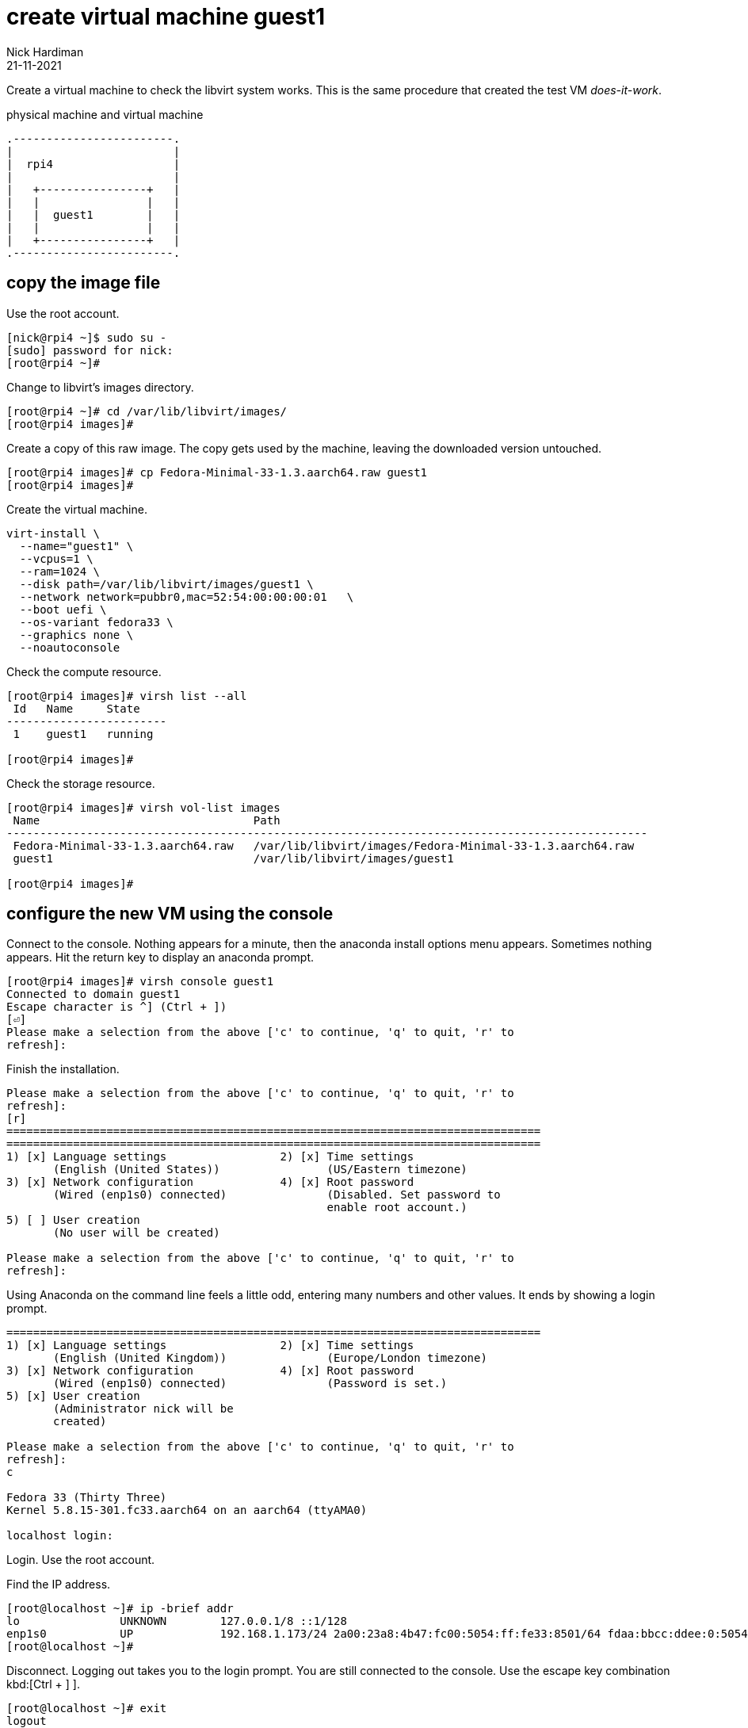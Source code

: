 = create virtual machine guest1 
Nick Hardiman 
:source-highlighter: highlight.js
:revdate: 21-11-2021


Create a virtual machine to check the libvirt system works. 
This is the same procedure that created the test VM _does-it-work_.

.physical machine and virtual machine 
....
.------------------------.
|                        |
|  rpi4                  |
|                        |   
|   +----------------+   |    
|   |                |   |  
|   |  guest1        |   |
|   |                |   |   
|   +----------------+   |  
.------------------------.  
....



== copy the image file 
 
Use the root account. 

[source,shell]
....
[nick@rpi4 ~]$ sudo su -
[sudo] password for nick: 
[root@rpi4 ~]# 
....

Change to libvirt's images directory. 

[source,shell]
----
[root@rpi4 ~]# cd /var/lib/libvirt/images/
[root@rpi4 images]# 
----

Create a copy of this raw image. 
The copy gets used by the machine, leaving the downloaded version untouched. 

[source,shell]
----
[root@rpi4 images]# cp Fedora-Minimal-33-1.3.aarch64.raw guest1
[root@rpi4 images]# 
----

Create the virtual machine.

[source,shell]
----
virt-install \
  --name="guest1" \
  --vcpus=1 \
  --ram=1024 \
  --disk path=/var/lib/libvirt/images/guest1 \
  --network network=pubbr0,mac=52:54:00:00:00:01   \
  --boot uefi \
  --os-variant fedora33 \
  --graphics none \
  --noautoconsole
----

Check the compute resource. 

[source,shell]
----
[root@rpi4 images]# virsh list --all
 Id   Name     State
------------------------
 1    guest1   running

[root@rpi4 images]# 
----

Check the storage resource. 

[source,shell]
....
[root@rpi4 images]# virsh vol-list images
 Name                                Path
------------------------------------------------------------------------------------------------
 Fedora-Minimal-33-1.3.aarch64.raw   /var/lib/libvirt/images/Fedora-Minimal-33-1.3.aarch64.raw
 guest1                              /var/lib/libvirt/images/guest1

[root@rpi4 images]# 
....

== configure the new VM using the console

Connect to the console. 
Nothing appears for a minute, then the anaconda install options menu appears.
Sometimes nothing appears. 
Hit the return key to display an anaconda prompt.

[source,shell]
....
[root@rpi4 images]# virsh console guest1
Connected to domain guest1
Escape character is ^] (Ctrl + ])
[⏎]
Please make a selection from the above ['c' to continue, 'q' to quit, 'r' to
refresh]: 
....

Finish the installation. 

[source,shell]
....
Please make a selection from the above ['c' to continue, 'q' to quit, 'r' to
refresh]: 
[r]
================================================================================
================================================================================
1) [x] Language settings                 2) [x] Time settings
       (English (United States))                (US/Eastern timezone)
3) [x] Network configuration             4) [x] Root password
       (Wired (enp1s0) connected)               (Disabled. Set password to
                                                enable root account.)
5) [ ] User creation
       (No user will be created)

Please make a selection from the above ['c' to continue, 'q' to quit, 'r' to
refresh]: 
....

Using Anaconda on the command line feels a little odd, entering many numbers and other values.
It ends by showing a login prompt. 

[source,shell]
....
================================================================================
1) [x] Language settings                 2) [x] Time settings
       (English (United Kingdom))               (Europe/London timezone)
3) [x] Network configuration             4) [x] Root password
       (Wired (enp1s0) connected)               (Password is set.)
5) [x] User creation
       (Administrator nick will be
       created)

Please make a selection from the above ['c' to continue, 'q' to quit, 'r' to
refresh]: 
c

Fedora 33 (Thirty Three)
Kernel 5.8.15-301.fc33.aarch64 on an aarch64 (ttyAMA0)

localhost login: 
....

Login. 
Use the root account. 

Find the IP address. 

[source,shell]
....
[root@localhost ~]# ip -brief addr
lo               UNKNOWN        127.0.0.1/8 ::1/128 
enp1s0           UP             192.168.1.173/24 2a00:23a8:4b47:fc00:5054:ff:fe33:8501/64 fdaa:bbcc:ddee:0:5054:ff:fe33:8501/64 fe80::5054:ff:fe33:8501/64 
[root@localhost ~]# 
....

Disconnect.
Logging out takes you to the login prompt. 
You are still connected to the console. 
Use the escape key combination kbd:[Ctrl + ++]++ ].

[source,shell]
....
[root@localhost ~]# exit
logout

Fedora 33 (Thirty Three)
Kernel 5.8.15-301.fc33.aarch64 on an aarch64 (ttyAMA0)

localhost login: 
^]
[root@rpi4 images]# 
....

== SSH to the new VM

Use workstation. 

Try logging in with SSH and your new user.  

[source,shell]
....
workstation:~ nick$ ssh nick@192.168.1.173
The authenticity of host '192.168.1.173 (192.168.1.173)' can't be established.
ECDSA key fingerprint is SHA256:rcmH5ZsrgN0TPwl1eEG9mRbCvCOJEUcOBumgnEwysx8.
Are you sure you want to continue connecting (yes/no/[fingerprint])? yes
Warning: Permanently added '192.168.1.173' (ECDSA) to the list of known hosts.
nick@192.168.1.173's password: 
[nick@localhost ~]$ 
....

Log out. 

[source,shell]
....
[nick@localhost ~]$ exit
logout
Connection to 192.168.1.214 closed.
workstation:~ nhardima$ 
....

== shut down the new VM 

Check before making any changes. 

[source,shell]
....
[root@rpi4 images]# virsh list 
 Id   Name     State
------------------------
 1    guest1   running

[root@rpi4 images]# 
....

Power down the VM. 

[source,shell]
....
[root@rpi4 images]# virsh shutdown guest1
Domain guest1 is being shutdown

[root@rpi4 images]# 
[root@rpi4 images]# virsh list 
 Id   Name   State
--------------------

[root@rpi4 images]# 
....

Check after. 

[source,shell]
.... 
[root@rpi4 images]# virsh list 
 Id   Name   State
--------------------

[root@rpi4 images]# 
....


=== delete the VM

There is no need to remove the new VM. 
If something goes wrong, you can remove your additions.

* Pull the plug on the VM with _virsh destroy_.
* Remove libvirt's new VM config with _virsh undefine_.
* Remove the new storage volume file with _virsh vol-delete_. For the impatient, you can avoid typing another command by adding another option to virsh undefine: _virsh undefine --nvram --remove-all-storage $HOST_.


[source,shell]
....
[root@rpi4 images]# HOST=guest1
[root@rpi4 images]# virsh destroy $HOST
Domain guest1 destroyed

[root@rpi4 images]#
[root@rpi4 images]# virsh undefine --nvram $HOST
Domain guest1 has been undefined

[root@rpi4 images]#
[root@rpi4 images]#  virsh vol-delete $HOST --pool images
Vol guest1 deleted

[root@rpi4 images]#
....


